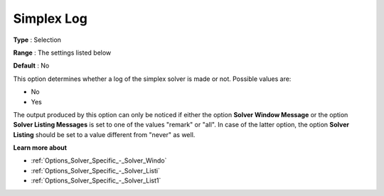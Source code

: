 .. _XA_Logging_-_Simplex_Log:


Simplex Log
===========



**Type** :	Selection	

**Range** :	The settings listed below	

**Default** :	No	



This option determines whether a log of the simplex solver is made or not. Possible values are:



*	No
*	Yes




The output produced by this option can only be noticed if either the option **Solver Window Message**  or the option **Solver Listing Messages**  is set to one of the values "remark" or "all". In case of the latter option, the option **Solver Listing** should be set to a value different from "never" as well.





**Learn more about** 

*	:ref:`Options_Solver_Specific_-_Solver_Windo`  
*	:ref:`Options_Solver_Specific_-_Solver_Listi`  
*	:ref:`Options_Solver_Specific_-_Solver_List1`  



